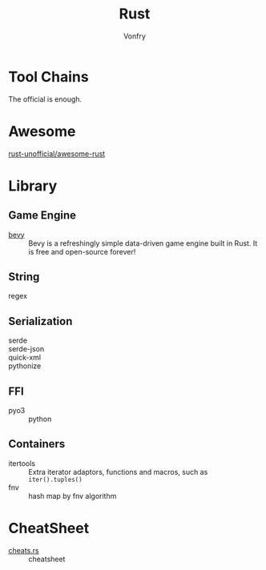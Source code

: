 :PROPERTIES:
:ID:       b129507d-56f3-4333-be50-9d516e1375c7
:END:
#+TITLE: Rust
#+AUTHOR: Vonfry

* Tool Chains
  :PROPERTIES:
  :ID:       b2286919-dd35-4b72-bdc6-04fb85054bc6
  :END:
  The official is enough.

* Awesome
  :PROPERTIES:
  :ID:       624532fe-6dcb-4698-87d9-5f71041d7ef0
  :END:
  - [[https://github.com/rust-unofficial/awesome-rust][rust-unofficial/awesome-rust]] ::
* Library
  :PROPERTIES:
  :ID:       5858b2dd-2319-431c-9081-cae248691abc
  :END:
** Game Engine
   - [[https://github.com/bevyengine/bevy][bevy]] :: Bevy is a refreshingly simple data-driven game engine built in
     Rust. It is free and open-source forever!
** String
   :PROPERTIES:
   :ID:       773b1c70-ad7e-4358-acc0-c55b8281a373
   :END:
   - regex ::
** Serialization
   :PROPERTIES:
   :ID:       bd2625ed-ef91-4106-8c74-3f4d9fb0db1a
   :END:
   - serde ::
   - serde-json ::
   - quick-xml ::
   - pythonize ::
** FFI
   :PROPERTIES:
   :ID:       d5051a51-b7d0-4940-a88d-ca97b254af13
   :END:
   - pyo3 :: python
** Containers
   :PROPERTIES:
   :ID:       a4926ad3-a86f-4cfb-87cb-b66bdefad1f3
   :END:
   - itertools :: Extra iterator adaptors, functions and macros, such as
     ~iter().tuples()~
   - fnv :: hash map by fnv algorithm
* CheatSheet
  :PROPERTIES:
  :ID:       e36b62b9-7715-4763-ad53-51bba3e6ceb8
  :END:
  - [[https://cheats.rs/][cheats.rs]] :: cheatsheet
